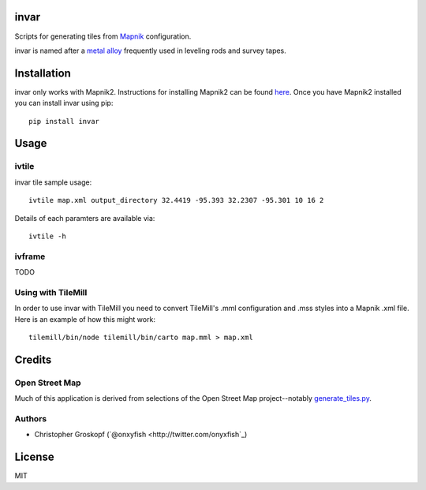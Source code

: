 invar
=====

Scripts for generating tiles from `Mapnik <http://mapnik.org/>`_ configuration.

invar is named after a `metal alloy <http://en.wikipedia.org/wiki/Invar>`_ frequently used in leveling rods and survey tapes.

Installation
============

invar only works with Mapnik2. Instructions for installing Mapnik2 can be found `here <http://trac.mapnik.org/wiki/Mapnik2>`_. Once you have Mapnik2 installed you can install invar using pip::

    pip install invar

Usage
=====

ivtile
------

invar tile sample usage::

    ivtile map.xml output_directory 32.4419 -95.393 32.2307 -95.301 10 16 2

Details of each paramters are available via::

    ivtile -h

ivframe
-------

TODO

Using with TileMill
-------------------

In order to use invar with TileMill you need to convert TileMill's .mml configuration and .mss styles into a Mapnik .xml file. Here is an example of how this might work::

    tilemill/bin/node tilemill/bin/carto map.mml > map.xml

Credits
=======

Open Street Map
---------------

Much of this application is derived from selections of the Open Street Map project--notably `generate_tiles.py <http://svn.openstreetmap.org/applications/rendering/mapnik/generate_tiles.py>`_.

Authors
-------

* Christopher Groskopf (`@onxyfish <http://twitter.com/onyxfish`_)

License
=======

MIT
